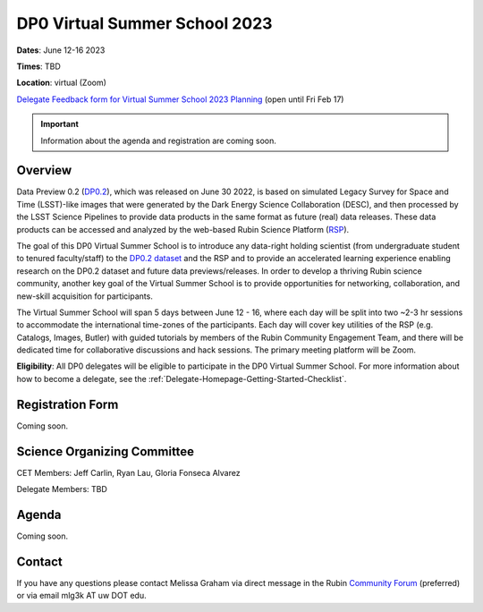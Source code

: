 .. Review the README on instructions to contribute.
.. Review the style guide to keep a consistent approach to the documentation.
.. Static objects, such as figures, should be stored in the _static directory. Review the _static/README on instructions to contribute.
.. Do not remove the comments that describe each section. They are included to provide guidance to contributors.
.. Do not remove other content provided in the templates, such as a section. Instead, comment out the content and include comments to explain the situation. For example:
	- If a section within the template is not needed, comment out the section title and label reference. Do not delete the expected section title, reference or related comments provided from the template.
    - If a file cannot include a title (surrounded by ampersands (#)), comment out the title from the template and include a comment explaining why this is implemented (in addition to applying the ``title`` directive).

.. This is the label that can be used for cross referencing this file.
.. Recommended title label format is "Directory Name"-"Title Name" -- Spaces should be replaced by hyphens.
.. _DP0-Delegate-Resources-VSS2023:
.. Each section should include a label for cross referencing to a given area.
.. Recommended format for all labels is "Title Name"-"Section Name" -- Spaces should be replaced by hyphens.
.. To reference a label that isn't associated with an reST object such as a title or figure, you must include the link and explicit title using the syntax :ref:`link text <label-name>`.
.. A warning will alert you of identical labels during the linkcheck process.

##############################
DP0 Virtual Summer School 2023
##############################

.. This section should provide a brief, top-level description of the page.

**Dates**: June 12-16 2023

**Times**: TBD

**Location**: virtual (Zoom)

`Delegate Feedback form for Virtual Summer School 2023 Planning <https://forms.gle/YVom6TD4nKYxocHz5>`_ (open until Fri Feb 17)

.. Important::
    Information about the agenda and registration are coming soon.


.. _DP0-Delegate-Resources-VSS2023-overview:

Overview
========

Data Preview 0.2 (`DP0.2 <https://dp0-2.lsst.io>`_), which was released on June 30 2022, is based on simulated 
Legacy Survey for Space and Time (LSST)-like images that were generated by the Dark Energy Science Collaboration (DESC), 
and then processed by the LSST Science Pipelines to provide data products in the same format as future (real) data releases.
These data products can be accessed and analyzed by the web-based Rubin Science Platform 
(`RSP <https://dp0-2.lsst.io/data-access-analysis-tools/index.html#rubin-science-platform-rsp>`_).

The goal of this DP0 Virtual Summer School is to introduce any data-right holding scientist 
(from undergraduate student to tenured faculty/staff) to the `DP0.2 dataset <https://dp0-2.lsst.io/data-products-dp0-2/index.html#the-desc-dc2-data-set>`_ 
and the RSP and to provide an accelerated learning experience enabling research on the DP0.2 dataset and future data previews/releases. 
In order to develop a thriving Rubin science community, another key goal of the Virtual Summer School is to provide opportunities 
for networking, collaboration, and new-skill acquisition for participants.

The Virtual Summer School will span 5 days between June 12 - 16, where each day will be split into two ~2-3 hr sessions to 
accommodate the international time-zones of the participants. 
Each day will cover key utilities of the RSP (e.g. Catalogs, Images, Butler) with guided tutorials by members of the 
Rubin Community Engagement Team, and there will be dedicated time for collaborative discussions and hack sessions. 
The primary meeting platform will be Zoom.

**Eligibility**: All DP0 delegates will be eligible to participate in the DP0 Virtual Summer School.
For more information about how to become a delegate, see the :ref:`Delegate-Homepage-Getting-Started-Checklist`.


.. _DP0-Delegate-Resources-VSS2023-Registration:

Registration Form
=================

Coming soon.


.. _DP0-Delegate-Resources-VSS2023-SOC:

Science Organizing Committee
============================

CET Members: Jeff Carlin, Ryan Lau, Gloria Fonseca Alvarez

Delegate Members: TBD



.. _DP0-Delegate-Resources-VSS2023-Agenda:

Agenda
======

Coming soon.



.. _DP0-Delegate-Resources-VSS2023-Contact:

Contact
=======

If you have any questions please contact Melissa Graham via direct message in the Rubin `Community Forum <https://community.lsst.org>`_ (preferred) or via email mlg3k AT uw DOT edu.
